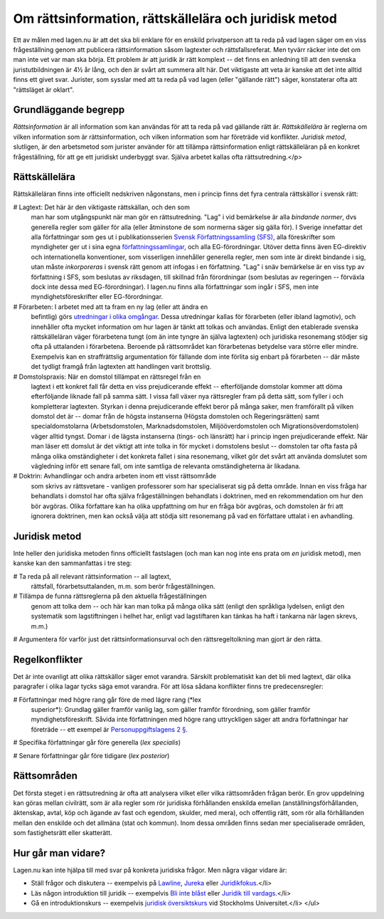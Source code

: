 Om rättsinformation, rättskällelära och juridisk metod
======================================================
      
Ett av målen med lagen.nu är att det ska bli enklare för en enskild
privatperson att ta reda på vad lagen säger om en viss frågeställning
genom att publicera rättsinformation såsom lagtexter och
rättsfallsreferat. Men tyvärr räcker inte det om man inte vet var man
ska börja. Ett problem är att juridik är rätt komplext -- det finns en
anledning till att den svenska juristutbildningen är 4½ år lång, och
den är svårt att summera allt här. Det viktigaste att veta är kanske
att det inte alltid finns ett givet svar. Jurister, som sysslar med
att ta reda på vad lagen (eller "gällande rätt") säger, konstaterar
ofta att "rättsläget är oklart".

Grundläggande begrepp
---------------------
      
*Rättsinformation* är all information som kan användas för att ta reda
på vad gällande rätt är. *Rättskällelära* är reglerna om vilken
information som är rättsinformation, och vilken information som har
företräde vid konflikter. *Juridisk metod*, slutligen, är den
arbetsmetod som jurister använder för att tillämpa rättsinformation
enligt rättskälleläran på en konkret frågeställning, för att ge ett
juridiskt underbyggt svar. Själva arbetet kallas ofta
rättsutredning.</p>

Rättskällelära
--------------

Rättskälleläran finns inte officiellt nedskriven någonstans,
men i princip finns det fyra centrala rättskällor i svensk rätt:

# Lagtext: Det här är den viktigaste rättskällan, och den som
  man har som utgångspunkt när man gör en rättsutredning. "Lag" i
  vid bemärkelse är alla *bindande normer*, dvs generella
  regler som gäller för alla (eller åtminstone de som normerna
  säger sig gälla för). I Sverige innefattar det alla
  författningar som ges ut i publikationsserien `Svensk Författningssamling (SFS) <http://62.95.69.3/>`_,
  alla föreskrifter som myndigheter ger ut i sina egna `författningssamlingar <http://www.lagrummet.se/rattsinformation/forfattningar/>`_,
  och alla EG-förordningar. Utöver detta finns även EG-direktiv
  och internationella konventioner, som visserligen innehåller
  generella regler, men som inte är direkt bindande i sig, utan
  måste *inkorporeras* i svensk rätt genom att infogas i en
  författning. "Lag" i snäv bemärkelse är en viss typ av
  författning i SFS, som beslutas av riksdagen, till skillnad från
  förordningar (som beslutas av regeringen -- förväxla dock inte
  dessa med EG-förordningar). I lagen.nu finns alla författningar
  som ingår i SFS, men inte myndighetsföreskrifter eller
  EG-förordningar.
	
# Förarbeten: I arbetet med att ta fram en ny lag (eller att ändra en
  befintlig) görs `utredningar i olika omgångar
  <http://www.lagrummet.se/lar-dig-mer/forarbeten/>`_. Dessa
  utredningar kallas för förarbeten (eller ibland lagmotiv), och
  innehåller ofta mycket information om hur lagen är tänkt att tolkas
  och användas. Enligt den etablerade svenska rättskälleläran väger
  förarbetena tungt (om än inte tyngre än själva lagtexten) och
  juridiska resonemang stödjer sig ofta på uttalanden i
  förarbetena. Beroende på rättsområdet kan förarbetenas betydelse
  vara större eller mindre. Exempelvis kan en straffrättslig
  argumentation för fällande dom inte förlita sig enbart på förarbeten
  -- där måste det tydligt framgå från lagtexten att handlingen varit
  brottslig.
	
# Domstolspraxis: När en domstol tillämpat en rättsregel från en
  lagtext i ett konkret fall får detta en viss prejudicerande effekt
  -- efterföljande domstolar kommer att döma efterföljande liknade
  fall på samma sätt. I vissa fall växer nya rättsregler fram på detta
  sätt, som fyller i och kompletterar lagtexten. Styrkan i denna
  prejudicerande effekt beror på många saker, men framförallt på
  vilken domstol det är -- domar från de högsta instanserna (Högsta
  domstolen och Regeringsrätten) samt specialdomstolarna
  (Arbetsdomstolen, Marknadsdomstolen, Miljööverdomstolen och
  Migrationsöverdomstolen) väger alltid tyngst. Domar i de lägsta
  instanserna (tings- och länsrätt) har i princip ingen prejudicerande
  effekt. När man läser ett domslut är det viktigt att inte tolka in
  för mycket i domstolens beslut -- domstolen tar ofta fasta på många
  olika omständigheter i det konkreta fallet i sina resonemang, vilket
  gör det svårt att använda domslutet som vägledning inför ett senare
  fall, om inte samtliga de relevanta omständigheterna är likadana.

# Doktrin: Avhandlingar och andra arbeten inom ett visst rättsområde
  som skrivs av rättsvetare - vanligen professorer som har
  specialiserat sig på detta område. Innan en viss fråga har
  behandlats i domstol har ofta själva frågeställningen behandlats i
  doktrinen, med en rekommendation om hur den bör avgöras. Olika
  författare kan ha olika uppfattning om hur en fråga bör avgöras, och
  domstolen är fri att ignorera doktrinen, men kan också välja att
  stödja sitt resonemang på vad en författare uttalat i en
  avhandling.

Juridisk metod
--------------

Inte heller den juridiska metoden finns officiellt fastslagen (och man
kan nog inte ens prata om *en* juridisk metod), men kanske kan
den sammanfattas i tre steg:

# Ta reda på all relevant rättsinformation -- all lagtext,
  rättsfall, förarbetsuttalanden, m.m. som berör
  frågeställningen.

# Tillämpa de funna rättsreglerna på den aktuella frågeställningen
  genom att tolka dem -- och här kan man tolka på många olika sätt
  (enligt den språkliga lydelsen, enligt den systematik som
  lagstiftningen i helhet har, enligt vad lagstiftaren kan tänkas ha
  haft i tankarna när lagen skrevs, m.m.)

# Argumentera för varför just det rättsinformationsurval
och den rättsregeltolkning man gjort är den rätta.

Regelkonflikter
---------------

Det är inte ovanligt att olika rättskällor säger emot
varandra. Särskilt problematiskt kan det bli med lagtext, där
olika paragrafer i olika lagar tycks säga emot varandra. För att
lösa sådana konflikter finns tre predecensregler:

# Författningar med högre rang går före de med lägre rang (*lex
  superior*): Grundlag gäller framför vanlig lag, som gäller framför
  förordning, som gäller framför myndighetsföreskrift. Såvida inte
  författningen med högre rang uttryckligen säger att andra
  författningar har företräde -- ett exempel är `Personuppgiftslagens
  2 § <http://rinfo.lagrummet.se/publ/sfs/1998:204#P2>`_.

# Specifika författningar går före generella (*lex specialis*)

# Senare författningar går före tidigare (*lex posterior*)

Rättsområden
------------

Det första steget i en rättsutredning är ofta att analysera vilket
eller vilka rättsområden frågan berör. En grov uppdelning kan göras
mellan civilrätt, som är alla regler som rör juridiska förhållanden
enskilda emellan (anställningsförhållanden, äktenskap, avtal, köp och
ägande av fast och egendom, skulder, med mera), och offentlig rätt,
som rör alla förhållanden mellan den enskilde och det allmäna (stat
och kommun). Inom dessa områden finns sedan mer specialiserade
områden, som fastighetsrätt eller skatterätt.

Hur går man vidare?
-------------------

Lagen.nu kan inte hjälpa till med svar på konkreta juridiska
frågor. Men några vägar vidare är:

* Ställ frågor och diskutera -- exempelvis på `Lawline
  <http://www.lawline.se/>`_, `Jureka <http://jureka.net/>`_ eller
  `Juridikfokus <http://www.juridikfokus.se/juridikfokus/om/>`_.</li>
	  
* Läs någon introduktion till juridik -- exempelvis `Bli inte blåst
  <http://www.manpocket.se/Bocker/Bokpresentationssida/?Isbn=9789172320505>`_
  eller `Juridik till vardags
  <http://www.bokus.com/b/9789146211433.html>`_.</li>

* Gå en introduktionskurs -- exempelvis `juridisk översiktskurs
  <http://www.juridicum.su.se/jurweb/utbildning/kurser.asp?MomentID=2193&amp;Frist=1&amp;Takt=50>`_
  vid Stockholms Universitet.</li> </ul>
